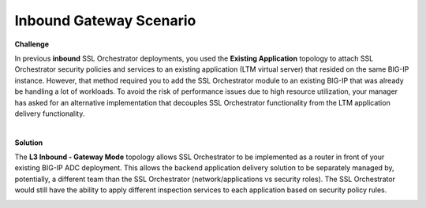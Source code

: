 Inbound Gateway Scenario
================================================================================

**Challenge**

In previous **inbound** SSL Orchestrator deployments, you used the **Existing Application** topology to attach SSL Orchestrator
security policies and services to an existing application (LTM virtual server) that resided on the same BIG-IP instance.
However, that method required you to add the SSL Orchestrator module to an existing BIG-IP that was already be handling
a lot of workloads. To avoid the risk of performance issues due to high resource utilization, your manager has asked for
an alternative implementation that decouples SSL Orchestrator functionality from the LTM application delivery functionality.

|

**Solution**

The **L3 Inbound - Gateway Mode** topology allows SSL Orchestrator to be implemented as a router in front of your existing
BIG-IP ADC deployment. This allows the backend application delivery solution to be separately managed by, potentially,
a different team than the SSL Orchestrator (network/applications vs security roles). The SSL Orchestrator would still
have the ability to apply different inspection services to each application based on security policy rules.

.. image:: images/inbound-gateway-mode.png
   :align: left
